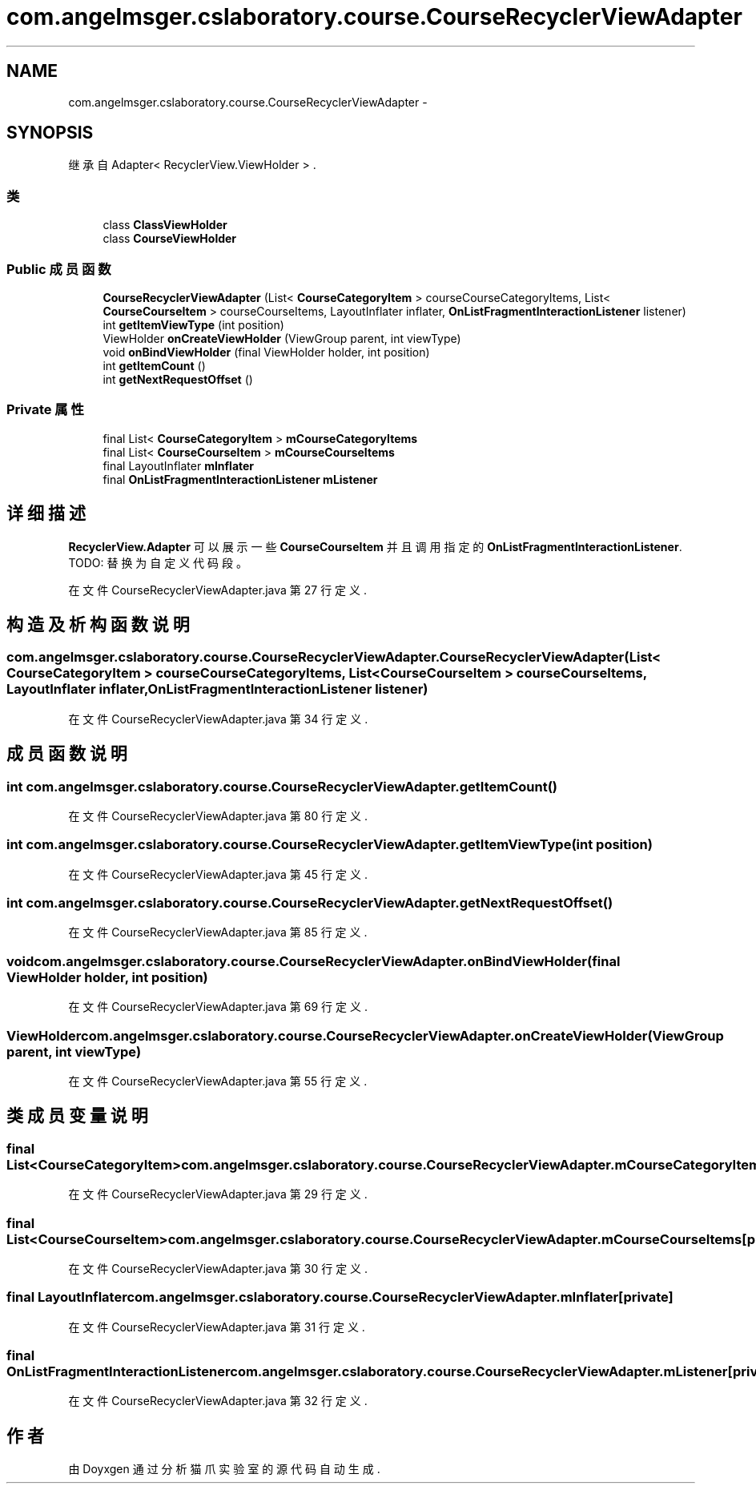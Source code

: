 .TH "com.angelmsger.cslaboratory.course.CourseRecyclerViewAdapter" 3 "2016年 十二月 27日 星期二" "Version 0.1.0" "猫爪实验室" \" -*- nroff -*-
.ad l
.nh
.SH NAME
com.angelmsger.cslaboratory.course.CourseRecyclerViewAdapter \- 
.SH SYNOPSIS
.br
.PP
.PP
继承自 Adapter< RecyclerView\&.ViewHolder > \&.
.SS "类"

.in +1c
.ti -1c
.RI "class \fBClassViewHolder\fP"
.br
.ti -1c
.RI "class \fBCourseViewHolder\fP"
.br
.in -1c
.SS "Public 成员函数"

.in +1c
.ti -1c
.RI "\fBCourseRecyclerViewAdapter\fP (List< \fBCourseCategoryItem\fP > courseCourseCategoryItems, List< \fBCourseCourseItem\fP > courseCourseItems, LayoutInflater inflater, \fBOnListFragmentInteractionListener\fP listener)"
.br
.ti -1c
.RI "int \fBgetItemViewType\fP (int position)"
.br
.ti -1c
.RI "ViewHolder \fBonCreateViewHolder\fP (ViewGroup parent, int viewType)"
.br
.ti -1c
.RI "void \fBonBindViewHolder\fP (final ViewHolder holder, int position)"
.br
.ti -1c
.RI "int \fBgetItemCount\fP ()"
.br
.ti -1c
.RI "int \fBgetNextRequestOffset\fP ()"
.br
.in -1c
.SS "Private 属性"

.in +1c
.ti -1c
.RI "final List< \fBCourseCategoryItem\fP > \fBmCourseCategoryItems\fP"
.br
.ti -1c
.RI "final List< \fBCourseCourseItem\fP > \fBmCourseCourseItems\fP"
.br
.ti -1c
.RI "final LayoutInflater \fBmInflater\fP"
.br
.ti -1c
.RI "final \fBOnListFragmentInteractionListener\fP \fBmListener\fP"
.br
.in -1c
.SH "详细描述"
.PP 
\fBRecyclerView\&.Adapter\fP 可以展示一些 \fBCourseCourseItem\fP 并且调用指定的 \fBOnListFragmentInteractionListener\fP\&. TODO: 替换为自定义代码段。 
.PP
在文件 CourseRecyclerViewAdapter\&.java 第 27 行定义\&.
.SH "构造及析构函数说明"
.PP 
.SS "com\&.angelmsger\&.cslaboratory\&.course\&.CourseRecyclerViewAdapter\&.CourseRecyclerViewAdapter (List< \fBCourseCategoryItem\fP > courseCourseCategoryItems, List< \fBCourseCourseItem\fP > courseCourseItems, LayoutInflater inflater, \fBOnListFragmentInteractionListener\fP listener)"

.PP
在文件 CourseRecyclerViewAdapter\&.java 第 34 行定义\&.
.SH "成员函数说明"
.PP 
.SS "int com\&.angelmsger\&.cslaboratory\&.course\&.CourseRecyclerViewAdapter\&.getItemCount ()"

.PP
在文件 CourseRecyclerViewAdapter\&.java 第 80 行定义\&.
.SS "int com\&.angelmsger\&.cslaboratory\&.course\&.CourseRecyclerViewAdapter\&.getItemViewType (int position)"

.PP
在文件 CourseRecyclerViewAdapter\&.java 第 45 行定义\&.
.SS "int com\&.angelmsger\&.cslaboratory\&.course\&.CourseRecyclerViewAdapter\&.getNextRequestOffset ()"

.PP
在文件 CourseRecyclerViewAdapter\&.java 第 85 行定义\&.
.SS "void com\&.angelmsger\&.cslaboratory\&.course\&.CourseRecyclerViewAdapter\&.onBindViewHolder (final ViewHolder holder, int position)"

.PP
在文件 CourseRecyclerViewAdapter\&.java 第 69 行定义\&.
.SS "ViewHolder com\&.angelmsger\&.cslaboratory\&.course\&.CourseRecyclerViewAdapter\&.onCreateViewHolder (ViewGroup parent, int viewType)"

.PP
在文件 CourseRecyclerViewAdapter\&.java 第 55 行定义\&.
.SH "类成员变量说明"
.PP 
.SS "final List<\fBCourseCategoryItem\fP> com\&.angelmsger\&.cslaboratory\&.course\&.CourseRecyclerViewAdapter\&.mCourseCategoryItems\fC [private]\fP"

.PP
在文件 CourseRecyclerViewAdapter\&.java 第 29 行定义\&.
.SS "final List<\fBCourseCourseItem\fP> com\&.angelmsger\&.cslaboratory\&.course\&.CourseRecyclerViewAdapter\&.mCourseCourseItems\fC [private]\fP"

.PP
在文件 CourseRecyclerViewAdapter\&.java 第 30 行定义\&.
.SS "final LayoutInflater com\&.angelmsger\&.cslaboratory\&.course\&.CourseRecyclerViewAdapter\&.mInflater\fC [private]\fP"

.PP
在文件 CourseRecyclerViewAdapter\&.java 第 31 行定义\&.
.SS "final \fBOnListFragmentInteractionListener\fP com\&.angelmsger\&.cslaboratory\&.course\&.CourseRecyclerViewAdapter\&.mListener\fC [private]\fP"

.PP
在文件 CourseRecyclerViewAdapter\&.java 第 32 行定义\&.

.SH "作者"
.PP 
由 Doyxgen 通过分析 猫爪实验室 的 源代码自动生成\&.
